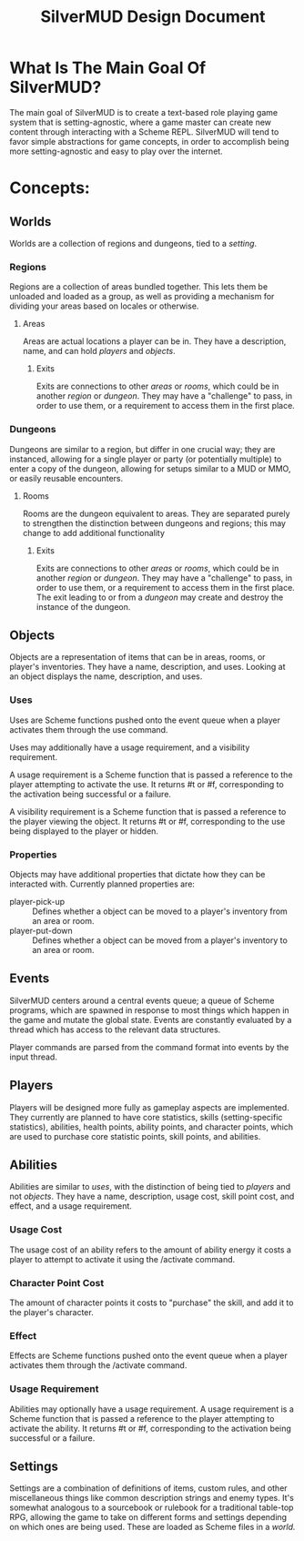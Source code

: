 #+TITLE: SilverMUD Design Document
* What Is The Main Goal Of SilverMUD?
The main goal of SilverMUD is to create a text-based role playing game system
that is setting-agnostic, where a game master can create new content through
interacting with a Scheme REPL. SilverMUD will tend to favor simple abstractions
for game concepts, in order to accomplish being more setting-agnostic and easy
to play over the internet.

* Concepts:
** Worlds
Worlds are a collection of regions and dungeons, tied to a [[*Settings][setting]]. 

*** Regions
Regions are a collection of areas bundled together. This lets them be unloaded
and loaded as a group, as well as providing a mechanism for dividing your areas
based on locales or otherwise.

**** Areas
Areas are actual locations a player can be in. They have a description, name,
and can hold [[*Players][players]] and [[*Objects][objects]].

***** Exits
Exits are connections to other [[*Areas][areas]] or [[*Rooms][rooms]], which could be in another [[*Region][region]]
or [[*Dungeons][dungeon]]. They may have a "challenge" to pass, in order to use them, or a
requirement to access them in the first place.

*** Dungeons
Dungeons are similar to a region, but differ in one crucial way; they are
instanced, allowing for a single player or party (or potentially multiple) to
enter a copy of the dungeon, allowing for setups similar to a MUD or MMO, or
easily reusable encounters. 

**** Rooms
Rooms are the dungeon equivalent to areas. They are separated purely to
strengthen the distinction between dungeons and regions; this may change to add
additional functionality 

***** Exits
Exits are connections to other [[*Areas][areas]] or [[*Rooms][rooms]], which could be in another [[*Region][region]]
or [[*Dungeons][dungeon]]. They may have a "challenge" to pass, in order to use them, or a
requirement to access them in the first place. The exit leading to or from a
[[*Dungeon][dungeon]] may create and destroy the instance of the dungeon.

** Objects
Objects are a representation of items that can be in areas, rooms, or player's
inventories. They have a name, description, and uses. Looking at an object
displays the name, description, and uses.  

*** Uses
Uses are Scheme functions pushed onto the event queue when a player activates
them through the use command.

Uses may additionally have a usage requirement, and a visibility requirement.

A usage requirement is a Scheme function that is passed a reference to the
player attempting to activate the use. It returns #t or #f, corresponding to the
activation being successful or a failure.

A visibility requirement is a Scheme function that is passed a reference to the 
player viewing the object. It returns #t or #f, corresponding to the use being
displayed to the player or hidden.

*** Properties
Objects may have additional properties that dictate how they can be interacted
with. Currently planned properties are:

- player-pick-up :: Defines whether a object can be moved to a player's inventory
  from an area or room.
- player-put-down :: Defines whether a object can be moved from a player's inventory
  to an area or room.
  
** Events
SilverMUD centers around a central events queue; a queue of Scheme programs,
which are spawned in response to most things which happen in the game and mutate
the global state. Events are constantly evaluated by a thread which has access
to the relevant data structures.

Player commands are parsed from the command format into events by the input
thread. 

** Players
Players will be designed more fully as gameplay aspects are implemented. They
currently are planned to have core statistics, skills (setting-specific
statistics), abilities, health points, ability points, and character points,
which are used to purchase core statistic points, skill points, and abilities.

** Abilities
Abilities are similar to [[*Uses][uses]], with the distinction of being tied to [[*Players][players]] and
not [[*Objects][objects]]. They have a name, description, usage cost, skill point cost, and
effect, and a usage requirement.

*** Usage Cost
The usage cost of an ability refers to the amount of ability energy it costs a
player to attempt to activate it using the /activate command.

*** Character Point Cost
The amount of character points it costs to "purchase" the skill, and add it to
the player's character.

*** Effect
Effects are Scheme functions pushed onto the event queue when a player activates
them through the /activate command.

*** Usage Requirement
Abilities may optionally have a usage requirement. A usage requirement is a
Scheme function that is passed a reference to the player attempting to activate
the ability. It returns #t or #f, corresponding to the activation being
successful or a failure. 

** Settings
Settings are a combination of definitions of items, custom rules, and other
miscellaneous things like common description strings and enemy types. It's
somewhat analogous to a sourcebook or rulebook for a traditional table-top RPG,
allowing the game to take on different forms and settings depending on which
ones are being used. These are loaded as Scheme files in a [[*Worlds][world.]]
